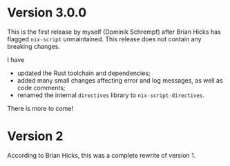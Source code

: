 * Version 3.0.0
This is the first release by myself (Dominik Schrempf) after Brian Hicks has
flagged =nix-script= unmaintained. This release does not contain any breaking
changes.

I have
- updated the Rust toolchain and dependencies;
- added many small changes affecting error and log messages, as well as code
  comments;
- renamed the internal =directives= library to =nix-script-directives=.

There is more to come!

* Version 2
According to Brian Hicks, this was a complete rewrite of version 1.
